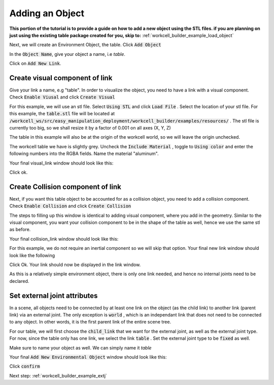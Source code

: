 .. easy_manipulation_deployment documentation master file, created by
   sphinx-quickstart on Thu Oct 22 11:03:35 2020.
   You can adapt this file completely to your liking, but it should at least
   contain the root `toctree` directive.

.. _workcell_builder_example_object:

Adding an Object
-----------------

**This portion of the tutorial is to provide a guide on how to add a new object using the STL files. if you are planning on just using the existing table package created for you, skip to:** :ref:`workcell_builder_example_load_object`


Next, we will create an Environment Object, the table. Click :code:`Add Object` 

In the :code:`Object Name`, give your object a name, i.e *table*. 

Click on :code:`Add New Link`.

Create visual component of link
^^^^^^^^^^^^^^^^^^^^^^^^^^^^^^^^^

Give your link a name, e.g "table". In order to visualize the object, you need to have a link with a visual component. Check :code:`Enable Viusal` and click :code:`Create Visual`

.. image:: ./images/example/example_add_visual.png

For this example, we will use an stl file. Select :code:`Using STL` and click :code:`Load File` . Select the location of your stl file. For this example, the :code:`table.stl` file will be located at :code:`/workcell_ws/src/easy_manipulation_deployment/workcell_builder/examples/resources/` . The stl file is currently too big, so we shall resize it by a factor of 0.001 on all axes (X, Y, Z)

.. image:: ./images/example/example_visual_geometry.png

The table in this example will also be at the origin of the workcell world, so we will leave the origin unchecked.

.. image:: ./images/example/example_visual_origin.png

The workcell table we have is slightly grey. Uncheck the :code:`Include Material` , toggle to :code:`Using color` and enter the following numbers into the RGBA fields. Name the material "aluminum".

.. image:: ./images/example/example_visual_material.png

Your final visual_link window should look like this:

.. image:: ./images/example/example_visual_filled.png

Click ok. 

Create Collision component of link
^^^^^^^^^^^^^^^^^^^^^^^^^^^^^^^^^^^

Next, if you want this table object to be accounted for as a collision object, you need to add a collision component. Check :code:`Enable Collision` and click :code:`Create Collision`

.. image:: ./images/example/example_newlink_visualfilled.png

The steps to filling up this window is identical to adding visual component, where you add in the geometry. Similar to the visual component, you want your collision component to be in the shape of the table as well, hence we use the same stl as before. 

Your final collision_link window should look like this:

.. image:: ./images/example/example_collision_filled.png

For this example, we do not require an inertial component so we will skip that option. Your final new link window should look like the following

.. image:: ./images/example/example_new_link_done.png

Click Ok. Your link should now be displayed in the link window. 

.. image:: ./images/example/example_link_table.png

As this is a relatively simple environment object, there is only one link needed, and hence no internal joints need to be declared. 


Set external joint attributes
^^^^^^^^^^^^^^^^^^^^^^^^^^^^^^^^^^^

In a scene, all objects need to be connected by at least one link on the object (as the child link) to another link (parent link) via an external joint. The only exception is :code:`world` , which is an independant link that does not need to be connected to any object. In other words, it is the first parent link of the entire scene tree. 

For our table, we will first choose the :code:`child_link` that we want for the external joint, as well as the external joint type. For now, since the table only has one link, we select the link :code:`table` . Set the external joint type to be :code:`fixed` as well. 

Make sure to name your object as well. We can simply name it *table*

Your final :code:`Add New Environmental Object` window should look like this:


.. image:: ./images/example/example_obj_done.png


Click :code:`confirm`

Next step: :ref:`workcell_builder_example_extj`


